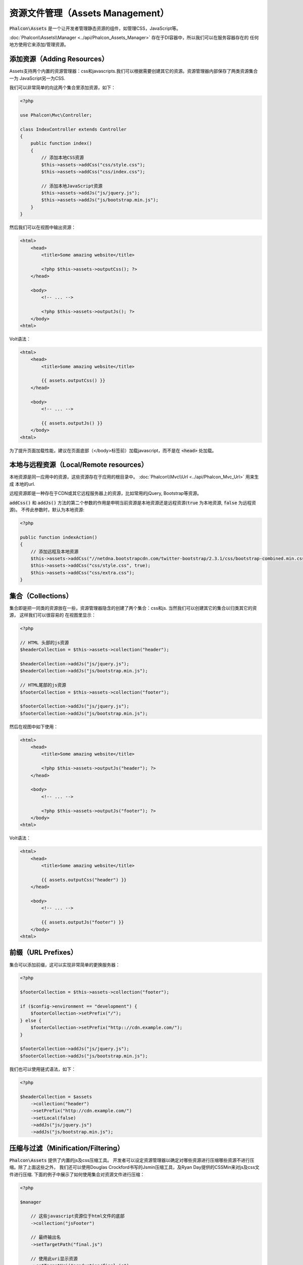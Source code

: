 资源文件管理（Assets Management）
=================================

:code:`Phalcon\Assets` 是一个让开发者管理静态资源的组件，如管理CSS，JavaScript等。

:doc:`Phalcon\\Assets\\Manager <../api/Phalcon_Assets_Manager>` 存在于DI容器中，所以我们可以在服务容器存在的
任何地方使用它来添加/管理资源。

添加资源（Adding Resources）
----------------------------
Assets支持两个内置的资源管理器：css和javascripts.我们可以根据需要创建其它的资源。资源管理器内部保存了两类资源集合一为
JavaScript另一为CSS.

我们可以非常简单的向这两个集合里添加资源，如下：

.. code-block:: php

    <?php

    use Phalcon\Mvc\Controller;

    class IndexController extends Controller
    {
        public function index()
        {
            // 添加本地CSS资源
            $this->assets->addCss("css/style.css");
            $this->assets->addCss("css/index.css");

            // 添加本地JavaScript资源
            $this->assets->addJs("js/jquery.js");
            $this->assets->addJs("js/bootstrap.min.js");
        }
    }

然后我们可以在视图中输出资源：

.. code-block:: html+php

    <html>
        <head>
            <title>Some amazing website</title>

            <?php $this->assets->outputCss(); ?>
        </head>

        <body>
            <!-- ... -->

            <?php $this->assets->outputJs(); ?>
        </body>
    <html>

Volt语法：

.. code-block:: html+jinja

    <html>
        <head>
            <title>Some amazing website</title>

            {{ assets.outputCss() }}
        </head>

        <body>
            <!-- ... -->

            {{ assets.outputJs() }}
        </body>
    <html>

为了提升页面加载性能，建议在页面底部（</body>标签前）加载javascript，而不是在 :code:`<head>` 处加载。

本地与远程资源（Local/Remote resources）
----------------------------------------
本地资源是同一应用中的资源，这些资源存在于应用的根目录中。 :doc:`Phalcon\\Mvc\\Url <../api/Phalcon_Mvc_Url>` 用来生成
本地的url.

远程资源即是一种存在于CDN或其它远程服务器上的资源，比如常用的jQuery, Bootstrap等资源。

:code:`addCss()` 和 :code:`addJs()` 方法的第二个参数的作用是申明当前资源是本地资源还是远程资源(:code:`true` 为本地资源, :code:`false` 为远程资源)。
不传此参数时，默认为本地资源:

.. code-block:: php

    <?php

    public function indexAction()
    {
        // 添加远程及本地资源
        $this->assets->addCss("//netdna.bootstrapcdn.com/twitter-bootstrap/2.3.1/css/bootstrap-combined.min.css", false);
        $this->assets->addCss("css/style.css", true);
        $this->assets->addCss("css/extra.css");
    }

集合（Collections）
-------------------
集合即是把一同类的资源放在一些，资源管理器隐含的创建了两个集合：css和js. 当然我们可以创建其它的集合以归类其它的资源， 这样我们可以很容易的
在视图里显示：

.. code-block:: php

    <?php

    // HTML 头部的js资源
    $headerCollection = $this->assets->collection("header");

    $headerCollection->addJs("js/jquery.js");
    $headerCollection->addJs("js/bootstrap.min.js");

    // HTML尾部的js资源
    $footerCollection = $this->assets->collection("footer");

    $footerCollection->addJs("js/jquery.js");
    $footerCollection->addJs("js/bootstrap.min.js");

然后在视图中如下使用：

.. code-block:: html+php

    <html>
        <head>
            <title>Some amazing website</title>

            <?php $this->assets->outputJs("header"); ?>
        </head>

        <body>
            <!-- ... -->

            <?php $this->assets->outputJs("footer"); ?>
        </body>
    <html>

Volt语法：

.. code-block:: html+jinja

    <html>
        <head>
            <title>Some amazing website</title>

            {{ assets.outputCss("header") }}
        </head>

        <body>
            <!-- ... -->

            {{ assets.outputJs("footer") }}
        </body>
    <html>

前缀（URL Prefixes）
--------------------
集合可以添加前缀，这可以实现非常简单的更换服务器：

.. code-block:: php

    <?php

    $footerCollection = $this->assets->collection("footer");

    if ($config->environment == "development") {
        $footerCollection->setPrefix("/");
    } else {
        $footerCollection->setPrefix("http:://cdn.example.com/");
    }

    $footerCollection->addJs("js/jquery.js");
    $footerCollection->addJs("js/bootstrap.min.js");

我们也可以使用链式语法，如下：

.. code-block:: php

    <?php

    $headerCollection = $assets
        ->collection("header")
        ->setPrefix("http://cdn.example.com/")
        ->setLocal(false)
        ->addJs("js/jquery.js")
        ->addJs("js/bootstrap.min.js");

压缩与过滤（Minification/Filtering）
------------------------------------
:code:`Phalcon\Assets` 提供了内置的js及css压缩工具。 开发者可以设定资源管理器以确定对哪些资源进行压缩哪些资源不进行压缩。除了上面这些之外，
我们还可以使用Douglas Crockford书写的Jsmin压缩工具，及Ryan Day提供的CSSMin来对js及css文件进行压缩.
下面的例子中展示了如何使用集合对资源文件进行压缩：

.. code-block:: php

    <?php

    $manager

        // 这些javascript资源位于html文件的底部
        ->collection("jsFooter")

        // 最终输出名
        ->setTargetPath("final.js")

        // 使用此uri显示资源
        ->setTargetUri("production/final.js")

        // 添加远程资源但不压缩
        ->addJs("code.jquery.com/jquery-1.10.0.min.js", false, false)

        // 这些资源必须要压缩
        ->addJs("common-functions.js")
        ->addJs("page-functions.js")

        // 把这些资源放入一个文件内
        ->join(true)

        // 使用内置的JsMin过滤器
        ->addFilter(
            new Phalcon\Assets\Filters\Jsmin()
        )

        // 使用自定义过滤器
        ->addFilter(
            new MyApp\Assets\Filters\LicenseStamper()
        );

开始部分我们通过资源管理器取得了一个命名的集合，集合中可以包含JavaScript或CSS资源但不能同时包含两个。一些资源可能位于远程的服务器上，
这些资源我们可以通过http取得。为了提高性能建议把远程的资源取到本地来，以减少加载远程资源的开销。

如上示例，:code:`addJs()` 方法用于将资源添加到集合中，第二个参数表示当前资源是否为外部资源，第三个参数表示当前资源是否需要进行压缩:

.. code-block:: php

    <?php

    // 这些Javscript文件放在页面的底端
    $jsFooterCollection = $manager->collection("jsFooter");

    // 添加远程资源但不压缩
    $jsFooterCollection->addJs("code.jquery.com/jquery-1.10.0.min.js", false, false);

    // These are local resources that must be filtered
    // 添加本地资源并压缩
    $jsFooterCollection->addJs("common-functions.js");
    $jsFooterCollection->addJs("page-functions.js");

过滤器被注册到集合内，我们可以注册多个过滤器，资源内容被过滤的顺序和过滤器注册的顺序是一样的。

.. code-block:: php

    <?php

    // 使用内置的Jsmin过滤器
    $jsFooterCollection->addFilter(
        new Phalcon\Assets\Filters\Jsmin()
    );

    // 使用自定义的过滤器
    $jsFooterCollection->addFilter(
        new MyApp\Assets\Filters\LicenseStamper()
    );

注意：不管是内置的还是自定义的过滤器对集合来说他们都是透明的。最后一步用来确定所有的资源文件写到同一个文件中还是分开保存。如果要让集合中所有的资源文件合成
一个文件只需要使用:code:`join()`函数.

如果资源被写入同一文件，则我们需要定义使用哪一个文件来保存要写入的资源数据，及使用一个ur来展示资源。这两个设置可以使用 :code:`setTargetPath()`
和 :code:`setTargetUri()` 两个函数来配置:

.. code-block:: php

    <?php

    $jsFooterCollection->join(true);

    // 设置最终输出文件
    $jsFooterCollection->setTargetPath("public/production/final.js");

    // 使用此uri引用js
    $jsFooterCollection->setTargetUri("production/final.js");

内置过滤器（Built-In Filters）
^^^^^^^^^^^^^^^^^^^^^^^^^^^^^^
Phalcon内置了两个过滤器以分别实现对JavaScript及CSS的压缩，由于二者是使用c实现的故极大的减少了性能上的开销：

+---------------------------------------------------------------------------------+----------------------------------------------------------------+
| 过滤器                                                                          | 说明                                                           |
+=================================================================================+================================================================+
| :doc:`Phalcon\\Assets\\Filters\\Jsmin <../api/Phalcon_Assets_Filters_Jsmin>`    | 压缩JavaScript文件即去除掉JavaScript解释器/编译器忽略的一些字符|
+---------------------------------------------------------------------------------+----------------------------------------------------------------+
| :doc:`Phalcon\\Assets\\Filters\\Cssmin <../api/Phalcon_Assets_Filters_Cssmin>`  | 压缩CSS文件即去除掉浏览器在渲染CSS时不需要的一些字符           |
+---------------------------------------------------------------------------------+----------------------------------------------------------------+

自定义过滤器（Custom Filters）
^^^^^^^^^^^^^^^^^^^^^^^^^^^^^^
除了使用Phalcon内置的过滤器外，开发者还可以创建自己的过滤器。这样我们就可以使用 YUI_, Sass_, Closure_, 等。

.. code-block:: php

    <?php

    use Phalcon\Assets\FilterInterface;

    /**
     * 使用YUI过滤CSS内容
     *
     * @param string $contents
     * @return string
     */
    class CssYUICompressor implements FilterInterface
    {
        protected $_options;

        /**
         * CssYUICompressor 构造函数
         *
         * @param array $options
         */
        public function __construct(array $options)
        {
            $this->_options = $options;
        }

        /**
         * 执行过滤
         *
         * @param string $contents
         *
         * @return string
         */
        public function filter($contents)
        {
            // 保存字符吕内容到临时文件中
            file_put_contents("temp/my-temp-1.css", $contents);

            system(
                $this->_options["java-bin"] .
                " -jar " .
                $this->_options["yui"] .
                " --type css " .
                "temp/my-temp-file-1.css " .
                $this->_options["extra-options"] .
                " -o temp/my-temp-file-2.css"
            );

            // 返回文件内容
            return file_get_contents("temp/my-temp-file-2.css");
        }
    }

用法:

.. code-block:: php

    <?php

    // 取CSS集合
    $css = $this->assets->get("head");

    // 添加/启用YUI压缩器
    $css->addFilter(
        new CssYUICompressor(
            [
                "java-bin"      => "/usr/local/bin/java",
                "yui"           => "/some/path/yuicompressor-x.y.z.jar",
                "extra-options" => "--charset utf8",
            ]
        )
    );

In a previous example, we used a custom filter called :code:`LicenseStamper`:

.. code-block:: php

    <?php

    use Phalcon\Assets\FilterInterface;

    /**
     * Adds a license message to the top of the file
     *
     * @param string $contents
     *
     * @return string
     */
    class LicenseStamper implements FilterInterface
    {
        /**
         * Do the filtering
         *
         * @param string $contents
         * @return string
         */
        public function filter($contents)
        {
            $license = "/* (c) 2015 Your Name Here */";

            return $license . PHP_EOL . PHP_EOL . $contents;
        }
    }

自定义输出（Custom Output）
---------------------------
:code:`outputJs()` 及 :code:`outputCss()` 方法可以依据不同的资源类来创建需要的HTML代码。我们可以重写这个方法或是手动的输出这些资源方法如下：

.. code-block:: php

    <?php

    use Phalcon\Tag;

    $jsCollection = $this->assets->collection("js");

    foreach ($jsCollection as $resource) {
        echo Tag::javascriptInclude(
            $resource->getPath()
        );
    }

.. _YUI: http://yui.github.io/yuicompressor/
.. _Closure: https://developers.google.com/closure/compiler/?hl=fr
.. _Sass: http://sass-lang.com/
